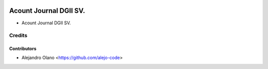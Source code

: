.. image:: https://img.shields.io/badge/license-AGPL--3-blue.png
   :target: https://www.gnu.org/licenses/agpl
   :alt: License: AGPL-3

=======================================
Acount Journal DGII SV.
=======================================

- Acount Journal DGII SV.

Credits
=======

Contributors
------------
* Alejandro Olano <https://github.com/alejo-code>


